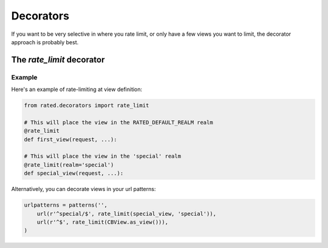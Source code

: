 ==========
Decorators
==========

If you want to be very selective in where you rate limit, or only have a few
views you want to limit, the decorator approach is probably best.

The `rate_limit` decorator
==========================

Example
-------

Here's an example of rate-limiting at view definition:

.. code-block:: python

    from rated.decorators import rate_limit

    # This will place the view in the RATED_DEFAULT_REALM realm
    @rate_limit
    def first_view(request, ...):

    # This will place the view in the 'special' realm
    @rate_limit(realm='special')
    def special_view(request, ...):

Alternatively, you can decorate views in your url patterns:

.. code-block:: python

    urlpatterns = patterns('',
        url(r'^special/$', rate_limit(special_view, 'special')),
        url(r'^$', rate_limit(CBView.as_view())),
    )
